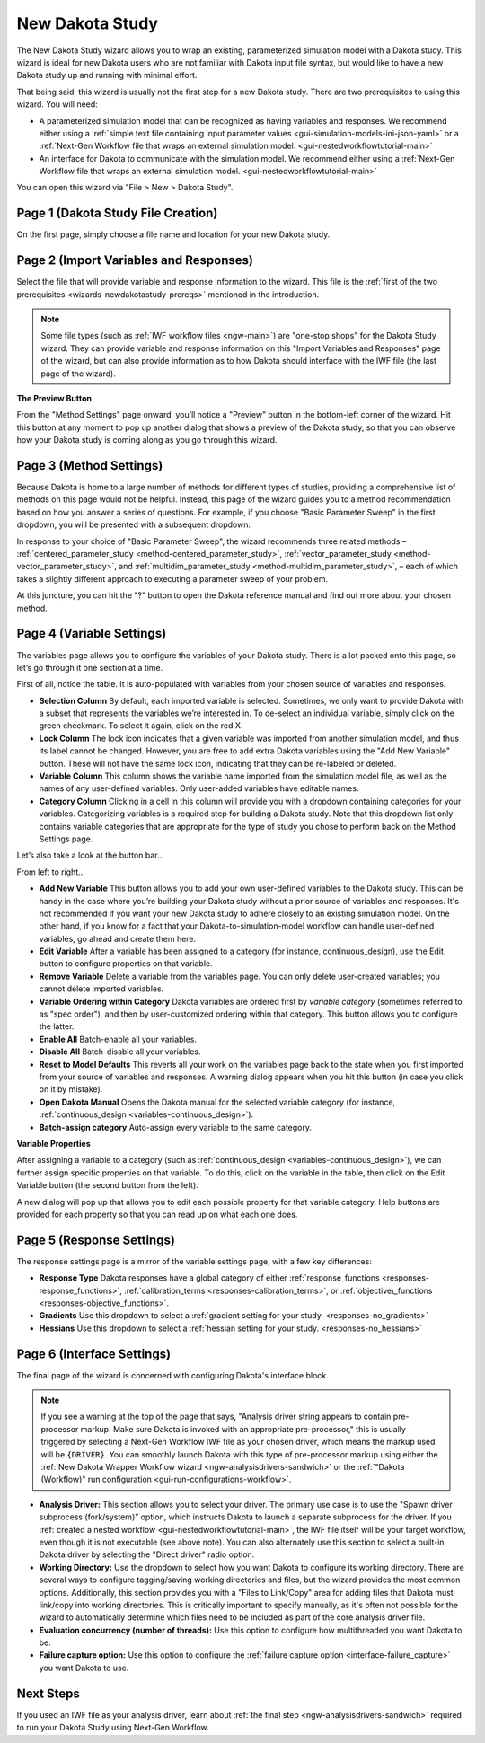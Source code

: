 .. _wizards-newdakotastudy:

""""""""""""""""
New Dakota Study
""""""""""""""""

The New Dakota Study wizard allows you to wrap an existing, parameterized simulation model with a Dakota study.  This wizard is ideal for new Dakota users who are not familiar
with Dakota input file syntax, but would like to have a new Dakota study up and running with minimal effort.

.. _wizards-newdakotastudy-prereqs:

That being said, this wizard is usually not the first step for a new Dakota study.  There are two prerequisites to using this wizard.  You will need:

- A parameterized simulation model that can be recognized as having variables and responses.  We recommend either
  using a :ref:`simple text file containing input parameter values <gui-simulation-models-ini-json-yaml>`
  or a :ref:`Next-Gen Workflow file that wraps an external simulation model. <gui-nestedworkflowtutorial-main>`
- An interface for Dakota to communicate with the simulation model.  We recommend either using
  a :ref:`Next-Gen Workflow file that wraps an external simulation model. <gui-nestedworkflowtutorial-main>`
  
You can open this wizard via "File > New > Dakota Study".

===================================
Page 1 (Dakota Study File Creation)
===================================

.. image:: img/NewDakotaStudy_Wizard_1.png
   :alt: File creation page

On the first page, simply choose a file name and location for your new Dakota study.

=======================================
Page 2 (Import Variables and Responses)
=======================================

.. image:: img/NewDakotaStudy_Wizard_2.png
   :alt: Import variables and responses page

Select the file that will provide variable and response information to the wizard.  This file is the :ref:`first of the two prerequisites <wizards-newdakotastudy-prereqs>` mentioned in the introduction.

.. image:: img/NewDakotaStudy_Wizard_3.png
   :alt: Imported variables and responses

.. note::
   Some file types (such as :ref:`IWF workflow files <ngw-main>`) are "one-stop shops" for the Dakota Study wizard.  They can provide variable and response
   information on this "Import Variables and Responses" page of the wizard, but can also provide information as to how Dakota should interface with the IWF
   file (the last page of the wizard).

**The Preview Button**

From the "Method Settings" page onward, you’ll notice a "Preview" button in the bottom-left corner of the wizard.  Hit this button at any moment to pop up another
dialog that shows a preview of the Dakota study, so that you can observe how your Dakota study is coming along as you go through this wizard.

========================
Page 3 (Method Settings)
========================

.. image:: img/NewDakotaStudy_Wizard_4.png
   :alt: Method page

Because Dakota is home to a large number of methods for different types of studies, providing a comprehensive list of methods on this page
would not be helpful.  Instead, this page of the wizard guides you to a method recommendation based on how you answer a series of questions.
For example, if you choose "Basic Parameter Sweep" in the first dropdown, you will be presented with a subsequent dropdown:

.. image:: img/NewDakotaStudy_Wizard_5.png
   :alt: Method page with a chosen method

In response to your choice of "Basic Parameter Sweep", the wizard recommends three related methods –
:ref:`centered_parameter_study <method-centered_parameter_study>`,
:ref:`vector_parameter_study <method-vector_parameter_study>`, and
:ref:`multidim_parameter_study <method-multidim_parameter_study>`, – each of which takes a slightly
different approach to executing a parameter sweep of your problem.

At this juncture, you can hit the "?" button to open the Dakota reference manual and find out more about your chosen method.

==========================
Page 4 (Variable Settings)
==========================

.. image:: img/NewDakotaStudy_Wizard_6.png
   :alt: Variables page

The variables page allows you to configure the variables of your Dakota study.  There is a lot packed onto this page, so let’s go through it one section at a time.

First of all, notice the table.  It is auto-populated with variables from your chosen source of variables and responses.

- **Selection Column**  By default, each imported variable is selected.  Sometimes, we only want to provide Dakota with a subset that represents the variables we’re interested in.  To de-select
  an individual variable, simply click on the green checkmark.  To select it again, click on the red X.
- **Lock Column** The lock icon indicates that a given variable was imported from another simulation model, and thus its label cannot be changed.  However, you are free to add extra
  Dakota variables using the "Add New Variable" button.  These will not have the same lock icon, indicating that they can be re-labeled or deleted.
- **Variable Column** This column shows the variable name imported from the simulation model file, as well as the names of any user-defined variables.  Only user-added variables have editable names.
- **Category Column** Clicking in a cell in this column will provide you with a dropdown containing categories for your variables.  Categorizing variables is a required step for
  building a Dakota study.  Note that this dropdown list only contains variable categories that are appropriate for the type of study you chose to perform back on the Method Settings page.

Let’s also take a look at the button bar…

.. image:: img/NewDakotaStudy_Wizard_7.png
   :alt: Variable table button bar

From left to right…

- **Add New Variable** This button allows you to add your own user-defined variables to the Dakota study.  This can be handy in the case where you’re building your Dakota
  study without a prior source of variables and responses.  It's not recommended if you want your new Dakota study to adhere closely to an existing simulation model.  On
  the other hand, if you know for a fact that your Dakota-to-simulation-model workflow can handle user-defined variables, go ahead and create them here.
- **Edit Variable** After a variable has been assigned to a category (for instance, continuous_design), use the Edit button to configure properties on that variable.
- **Remove Variable** Delete a variable from the variables page.  You can only delete user-created variables; you cannot delete imported variables.
- **Variable Ordering within Category** Dakota variables are ordered first by *variable category* (sometimes referred to as "spec order"), and then by user-customized
  ordering within that category.  This button allows you to configure the latter.
- **Enable All** Batch-enable all your variables.
- **Disable All** Batch-disable all your variables.
- **Reset to Model Defaults** This reverts all your work on the variables page back to the state when you first imported from your source of variables and responses.
  A warning dialog appears when you hit this button (in case you click on it by mistake).
- **Open Dakota Manual** Opens the Dakota manual for the selected variable category (for instance, :ref:`continuous_design <variables-continuous_design>`).
- **Batch-assign category** Auto-assign every variable to the same category.

**Variable Properties**

After assigning a variable to a category (such as :ref:`continuous_design <variables-continuous_design>`), we can further assign specific properties on that variable.  To
do this, click on the variable in the table, then click on the Edit Variable button (the second button from the left).

.. image:: img/NewDakotaStudy_Wizard_8.png
   :alt: Variable property editor dialog

A new dialog will pop up that allows you to edit each possible property for that variable category.  Help buttons are provided for each property so that you can read up on what each one does.

==========================
Page 5 (Response Settings)
==========================

.. image:: img/NewDakotaStudy_Wizard_9.png
   :alt: Responses page

The response settings page is a mirror of the variable settings page, with a few key differences:

- **Response Type**  Dakota responses have a global category of either :ref:`response_functions <responses-response_functions>`,
  :ref:`calibration_terms <responses-calibration_terms>`, or
  :ref:`objective\_functions <responses-objective_functions>`.
- **Gradients**  Use this dropdown to select a :ref:`gradient setting for your study. <responses-no_gradients>`
- **Hessians** Use this dropdown to select a :ref:`hessian setting for your study. <responses-no_hessians>`

===========================
Page 6 (Interface Settings)
===========================

.. image:: img/NewDakotaStudy_Wizard_11.png
   :alt: Interface page

The final page of the wizard is concerned with configuring Dakota's interface block.

.. note::

   If you see a warning at the top of the page that says, "Analysis driver string appears to contain pre-processor markup. Make sure Dakota is invoked with an appropriate pre-processor,"
   this is usually triggered by selecting a Next-Gen Workflow IWF file as your chosen driver, which means the markup used will be ``{DRIVER}``. You can smoothly launch Dakota with this
   type of pre-processor markup using either the :ref:`New Dakota Wrapper Workflow wizard <ngw-analysisdrivers-sandwich>` or the :ref:`"Dakota (Workflow)" run configuration <gui-run-configurations-workflow>`.

- **Analysis Driver:** This section allows you to select your driver. The primary use case is to use the "Spawn driver subprocess (fork/system)" option, which instructs Dakota
  to launch a separate subprocess for the driver. If you :ref:`created a nested workflow <gui-nestedworkflowtutorial-main>`, the IWF file itself will be your target workflow, even though it is
  not executable (see above note). You can also alternately use this section to select a built-in Dakota driver by selecting the "Direct driver" radio option.
- **Working Directory:** Use the dropdown to select how you want Dakota to configure its working directory. There are several ways to configure tagging/saving working directories and files, but the
  wizard provides the most common options. Additionally, this section provides you with a "Files to Link/Copy" area for adding files that Dakota must link/copy into working directories. This is critically
  important to specify manually, as it's often not possible for the wizard to automatically determine which files need to be included as part of the core analysis driver file.
- **Evaluation concurrency (number of threads):** Use this option to configure how multithreaded you want Dakota to be.  
- **Failure capture option:** Use this option to configure the :ref:`failure capture option <interface-failure_capture>` you want Dakota to use.
  
==========
Next Steps
==========

If you used an IWF file as your analysis driver, learn about :ref:`the final step <ngw-analysisdrivers-sandwich>` required to run your Dakota Study using Next-Gen Workflow.